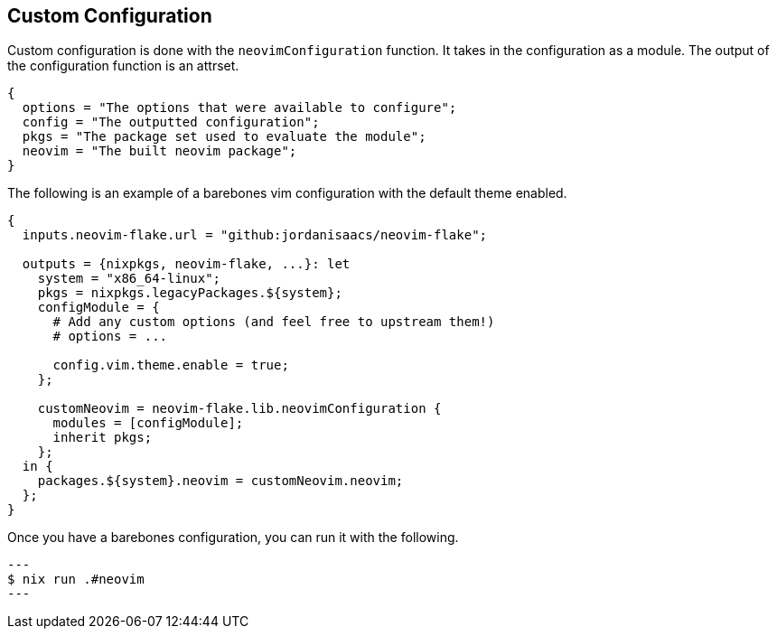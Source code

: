 [[ch-custom-configuration]]
== Custom Configuration

Custom configuration is done with the `neovimConfiguration` function. It takes in the configuration as a module. The output of the configuration function is an attrset.

[source,nix]
----
{
  options = "The options that were available to configure";
  config = "The outputted configuration";
  pkgs = "The package set used to evaluate the module";
  neovim = "The built neovim package";
}
----

The following is an example of a barebones vim configuration with the default theme enabled.

[source,nix]
----
{
  inputs.neovim-flake.url = "github:jordanisaacs/neovim-flake";

  outputs = {nixpkgs, neovim-flake, ...}: let
    system = "x86_64-linux";
    pkgs = nixpkgs.legacyPackages.${system};
    configModule = {
      # Add any custom options (and feel free to upstream them!)
      # options = ...

      config.vim.theme.enable = true;
    };

    customNeovim = neovim-flake.lib.neovimConfiguration {
      modules = [configModule];
      inherit pkgs;
    };
  in {
    packages.${system}.neovim = customNeovim.neovim;
  };
}
----

Once you have a barebones configuration, you can run it with the following.

[source, sh]
---
$ nix run .#neovim
---
